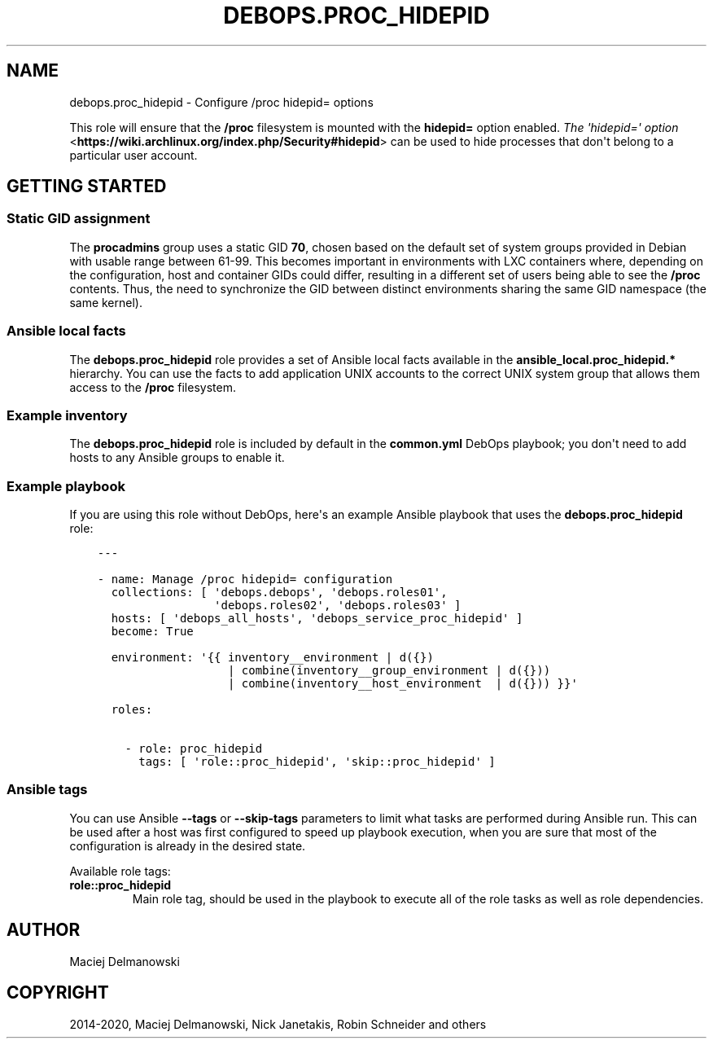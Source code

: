 .\" Man page generated from reStructuredText.
.
.TH "DEBOPS.PROC_HIDEPID" "5" "Aug 03, 2020" "v2.0.5" "DebOps"
.SH NAME
debops.proc_hidepid \- Configure /proc hidepid= options
.
.nr rst2man-indent-level 0
.
.de1 rstReportMargin
\\$1 \\n[an-margin]
level \\n[rst2man-indent-level]
level margin: \\n[rst2man-indent\\n[rst2man-indent-level]]
-
\\n[rst2man-indent0]
\\n[rst2man-indent1]
\\n[rst2man-indent2]
..
.de1 INDENT
.\" .rstReportMargin pre:
. RS \\$1
. nr rst2man-indent\\n[rst2man-indent-level] \\n[an-margin]
. nr rst2man-indent-level +1
.\" .rstReportMargin post:
..
.de UNINDENT
. RE
.\" indent \\n[an-margin]
.\" old: \\n[rst2man-indent\\n[rst2man-indent-level]]
.nr rst2man-indent-level -1
.\" new: \\n[rst2man-indent\\n[rst2man-indent-level]]
.in \\n[rst2man-indent\\n[rst2man-indent-level]]u
..
.sp
This role will ensure that the \fB/proc\fP filesystem is mounted with the
\fBhidepid=\fP option enabled. \fI\%The \(aqhidepid=\(aq option\fP <\fBhttps://wiki.archlinux.org/index.php/Security#hidepid\fP> can be used to hide
processes that don\(aqt belong to a particular user account.
.SH GETTING STARTED
.SS Static GID assignment
.sp
The \fBprocadmins\fP group uses a static GID \fB70\fP, chosen based on the default
set of system groups provided in Debian with usable range between 61\-99. This
becomes important in environments with LXC containers where, depending on the
configuration, host and container GIDs could differ, resulting in a different
set of users being able to see the \fB/proc\fP contents. Thus, the need to
synchronize the GID between distinct environments sharing the same GID
namespace (the same kernel).
.SS Ansible local facts
.sp
The \fBdebops.proc_hidepid\fP role provides a set of Ansible local facts
available in the \fBansible_local.proc_hidepid.*\fP hierarchy. You can use the
facts to add application UNIX accounts to the correct UNIX system group that
allows them access to the \fB/proc\fP filesystem.
.SS Example inventory
.sp
The \fBdebops.proc_hidepid\fP role is included by default in the \fBcommon.yml\fP
DebOps playbook; you don\(aqt need to add hosts to any Ansible groups to enable
it.
.SS Example playbook
.sp
If you are using this role without DebOps, here\(aqs an example Ansible playbook
that uses the \fBdebops.proc_hidepid\fP role:
.INDENT 0.0
.INDENT 3.5
.sp
.nf
.ft C
\-\-\-

\- name: Manage /proc hidepid= configuration
  collections: [ \(aqdebops.debops\(aq, \(aqdebops.roles01\(aq,
                 \(aqdebops.roles02\(aq, \(aqdebops.roles03\(aq ]
  hosts: [ \(aqdebops_all_hosts\(aq, \(aqdebops_service_proc_hidepid\(aq ]
  become: True

  environment: \(aq{{ inventory__environment | d({})
                   | combine(inventory__group_environment | d({}))
                   | combine(inventory__host_environment  | d({})) }}\(aq

  roles:

    \- role: proc_hidepid
      tags: [ \(aqrole::proc_hidepid\(aq, \(aqskip::proc_hidepid\(aq ]

.ft P
.fi
.UNINDENT
.UNINDENT
.SS Ansible tags
.sp
You can use Ansible \fB\-\-tags\fP or \fB\-\-skip\-tags\fP parameters to limit what
tasks are performed during Ansible run. This can be used after a host was first
configured to speed up playbook execution, when you are sure that most of the
configuration is already in the desired state.
.sp
Available role tags:
.INDENT 0.0
.TP
.B \fBrole::proc_hidepid\fP
Main role tag, should be used in the playbook to execute all of the role
tasks as well as role dependencies.
.UNINDENT
.SH AUTHOR
Maciej Delmanowski
.SH COPYRIGHT
2014-2020, Maciej Delmanowski, Nick Janetakis, Robin Schneider and others
.\" Generated by docutils manpage writer.
.
